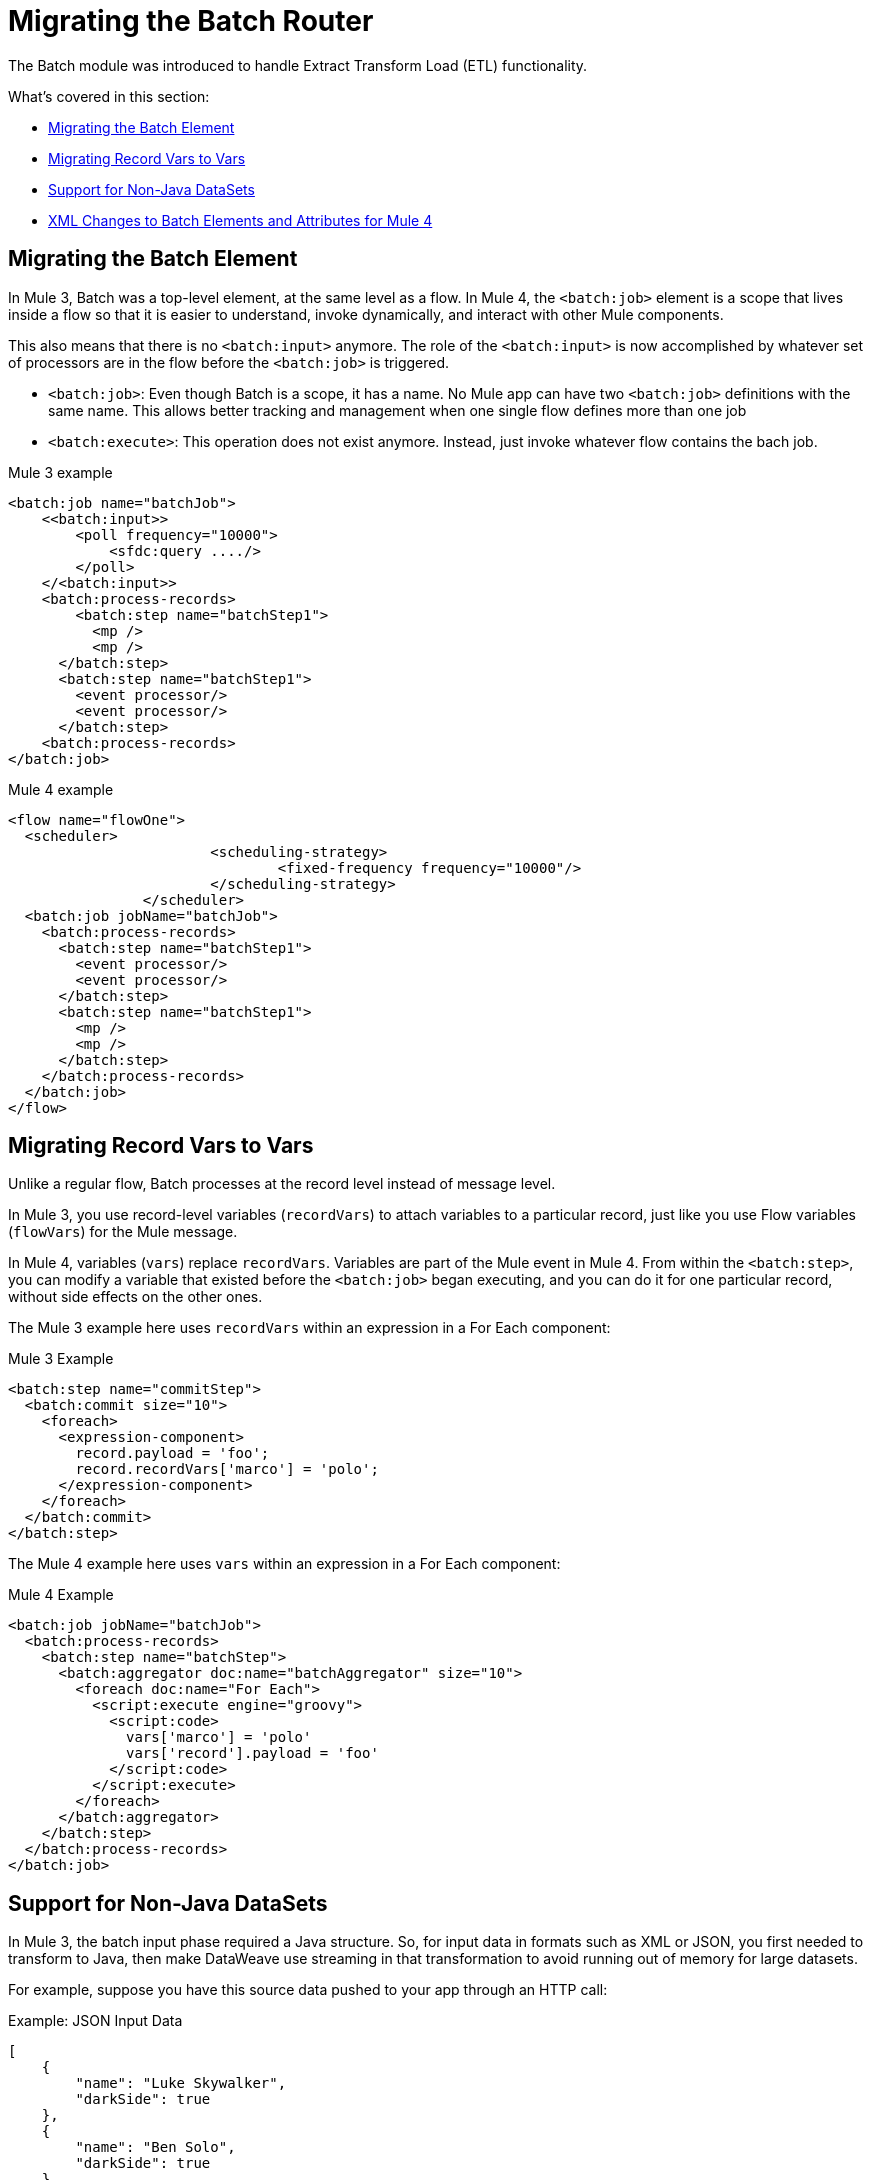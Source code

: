 // sme: MG, author: sduke?
= Migrating the Batch Router

// Explain generally how and why things changed between Mule 3 and Mule 4.
The Batch module was introduced to handle Extract Transform Load (ETL) functionality.

What's covered in this section:

* <<batch_scope>>
* <<record_var>>
* <<non_java_datasets>>
* <<xml_changes>>

[[batch_scope]]
== Migrating the Batch Element

In Mule 3, Batch was a top-level element, at the same level as a flow. In Mule 4, the `<batch:job>` element is a scope that lives inside a flow so that it is easier to understand, invoke dynamically, and interact with other Mule components.

// TODO: WHERE IS THIS? link:mule-4-batch-module[Mule 4 Batch Module]

This also means that there is no `<batch:input>` anymore. The role of the `<batch:input>` is now accomplished by whatever set of processors are in the flow before the `<batch:job>` is triggered.

* `<batch:job>`: Even though Batch is a scope, it has a name. No Mule app can have two `<batch:job>` definitions with the same name. This allows better tracking and management when one single flow defines more than one job

* `<batch:execute>`: This operation does not exist anymore. Instead, just invoke whatever flow contains the bach job.

.Mule 3 example
[source,xml, linenums]
----
<batch:job name="batchJob">
    <<batch:input>>
        <poll frequency="10000">
            <sfdc:query ..../>
        </poll>
    </<batch:input>>
    <batch:process-records>
        <batch:step name="batchStep1">
          <mp />
          <mp />
      </batch:step>
      <batch:step name="batchStep1">
        <event processor/>
        <event processor/>
      </batch:step>
    <batch:process-records>
</batch:job>
----

.Mule 4 example
[source,xml, linenums]
----
<flow name="flowOne">
  <scheduler>
			<scheduling-strategy>
				<fixed-frequency frequency="10000"/>
			</scheduling-strategy>
		</scheduler>
  <batch:job jobName="batchJob">
    <batch:process-records>
      <batch:step name="batchStep1">
        <event processor/>
        <event processor/>
      </batch:step>
      <batch:step name="batchStep1">
        <mp />
        <mp />
      </batch:step>
    </batch:process-records>
  </batch:job>
</flow>
----

[[record_var]]
== Migrating Record Vars to Vars

Unlike a regular flow, Batch processes at the record level instead of message level.

In Mule 3, you use record-level variables (`recordVars`) to attach variables to a particular record, just like you use Flow variables (`flowVars`) for the Mule message.

In Mule 4, variables (`vars`) replace `recordVars`. Variables are part of the Mule event in Mule 4. From within the `<batch:step>`, you can modify a variable that existed before the `<batch:job>` began executing, and you can do it for one particular record, without side effects on the other ones.

The Mule 3 example here uses `recordVars` within an expression in a For Each component:

.Mule 3 Example
[source,xml, linenums]
----
<batch:step name="commitStep">
  <batch:commit size="10">
    <foreach>
      <expression-component>
        record.payload = 'foo';
        record.recordVars['marco'] = 'polo';
      </expression-component>
    </foreach>
  </batch:commit>
</batch:step>
----

The Mule 4 example here uses `vars` within an expression in a For Each component:

.Mule 4 Example
[source,xml, linenums]
----
<batch:job jobName="batchJob">
  <batch:process-records>
    <batch:step name="batchStep">
      <batch:aggregator doc:name="batchAggregator" size="10">
        <foreach doc:name="For Each">
          <script:execute engine="groovy">
            <script:code>
              vars['marco'] = 'polo'
              vars['record'].payload = 'foo'
            </script:code>
          </script:execute>
        </foreach>
      </batch:aggregator>
    </batch:step>
  </batch:process-records>
</batch:job>
----

[[non_java_datasets]]
== Support for Non-Java DataSets

In Mule 3, the batch input phase required a Java structure. So, for input data in formats such as XML or JSON, you first needed to transform to Java, then make DataWeave use streaming in that transformation to avoid running out of memory for large datasets.

For example, suppose you have this source data pushed to your app through an HTTP call:

.Example: JSON Input Data
----
[
    {
        "name": "Luke Skywalker",
        "darkSide": true
    },
    {
        "name": "Ben Solo",
        "darkSide": true
    },
    {
        "name": "Obi-Wan Kenobi",
        "darkSide": false
    }
]
----

In Mule 3, you need to transform that JSON to Java before passing it over, something like this:

.Mule 3 Example
[source,xml, linenums]
----
<batch:job name="forceJob">
   <<batch:input>>
     <http:listener path="/forceWielders" config-ref="forceListener" />
     <ee:transform>
            <ee:message>
                <ee:set-payload><![CDATA[%dw 2.0
                  output application/java
                  ---
                 payload
                }]]></ee:set-payload>
            </ee:message>
     </ee:transform>
   <<batch:input>>
   .....
</batch:job>
----

In Mule 4, Batch can automatically determine that the payload is a JSON array and perform the splitting on its own, for example:

.Mule 4 Example
[source,xml, linenums]
----
<flow name="useTheForceBatch">
  <http:listener path="/forceWielders" config-ref="forceListener" />
  <batch:job name="forceJob">
    ....
  </batch:job>
</flow>
----

You no longer have to set streaming in Mule 4 because of the automatic streaming framework it uses. So, when you migrate to Mule 4, you can avoid a transformation step.

[[xml_changes]]
== XML Changes to Batch Elements and Attributes for Mule 4

* Camel Case attributes: Following the Mule 4 DSL guidelines, and in order to improve consistency, all DSL attributes have been changed to camel case. For example, `max-failed-records` is now `maxFailedRecords`, `accept-policy` is `acceptPolicy`, and so on.

* MuleSoft removed the `filter-expression` parameter from the `<batch:step>`` element. This attribute was deprecated in Mule 3.6 and should be replaced with `accept-expression` parameter.

* The `<batch:commit>` is now called `<batch:aggregator>`.


== See Also

* link:batch-processing-concept[Batch Module documentation]
